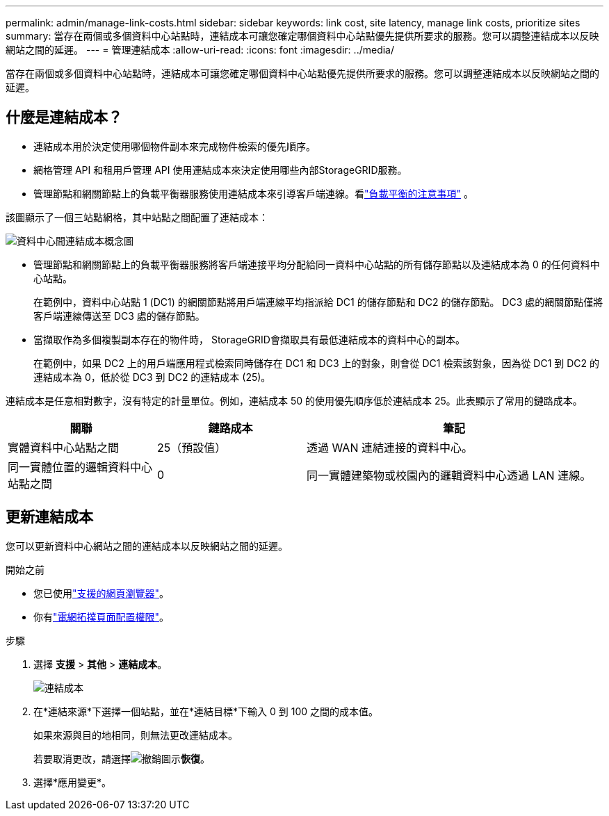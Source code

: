 ---
permalink: admin/manage-link-costs.html 
sidebar: sidebar 
keywords: link cost, site latency, manage link costs, prioritize sites 
summary: 當存在兩個或多個資料中心站點時，連結成本可讓您確定哪個資料中心站點優先提供所要求的服務。您可以調整連結成本以反映網站之間的延遲。 
---
= 管理連結成本
:allow-uri-read: 
:icons: font
:imagesdir: ../media/


[role="lead"]
當存在兩個或多個資料中心站點時，連結成本可讓您確定哪個資料中心站點優先提供所要求的服務。您可以調整連結成本以反映網站之間的延遲。



== 什麼是連結成本？

* 連結成本用於決定使用哪個物件副本來完成物件檢索的優先順序。
* 網格管理 API 和租用戶管理 API 使用連結成本來決定使用哪些內部StorageGRID服務。
* 管理節點和網關節點上的負載平衡器服務使用連結成本來引導客戶端連線。看link:../admin/managing-load-balancing.html["負載平衡的注意事項"] 。


該圖顯示了一個三站點網格，其中站點之間配置了連結成本：

image::../media/link_costs.gif[資料中心間連結成本概念圖]

* 管理節點和網關節點上的負載平衡器服務將客戶端連接平均分配給同一資料中心站點的所有儲存節點以及連結成本為 0 的任何資料中心站點。
+
在範例中，資料中心站點 1 (DC1) 的網關節點將用戶端連線平均指派給 DC1 的儲存節點和 DC2 的儲存節點。  DC3 處的網關節點僅將客戶端連線傳送至 DC3 處的儲存節點。

* 當擷取作為多個複製副本存在的物件時， StorageGRID會擷取具有最低連結成本的資料中心的副本。
+
在範例中，如果 DC2 上的用戶端應用程式檢索同時儲存在 DC1 和 DC3 上的對象，則會從 DC1 檢索該對象，因為從 DC1 到 DC2 的連結成本為 0，低於從 DC3 到 DC2 的連結成本 (25)。



連結成本是任意相對數字，沒有特定的計量單位。例如，連結成本 50 的使用優先順序低於連結成本 25。此表顯示了常用的鏈路成本。

[cols="1a,1a,2a"]
|===
| 關聯 | 鏈路成本 | 筆記 


 a| 
實體資料中心站點之間
 a| 
25（預設值）
 a| 
透過 WAN 連結連接的資料中心。



 a| 
同一實體位置的邏輯資料中心站點之間
 a| 
0
 a| 
同一實體建築物或校園內的邏輯資料中心透過 LAN 連線。

|===


== 更新連結成本

您可以更新資料中心網站之間的連結成本以反映網站之間的延遲。

.開始之前
* 您已使用link:../admin/web-browser-requirements.html["支援的網頁瀏覽器"]。
* 你有link:admin-group-permissions.html["電網拓撲頁面配置權限"]。


.步驟
. 選擇 *支援* > *其他* > *連結成本*。
+
image::../media/configuring_link_costs.png[連結成本]

. 在*連結來源*下選擇一個站點，並在*連結目標*下輸入 0 到 100 之間的成本值。
+
如果來源與目的地相同，則無法更改連結成本。

+
若要取消更改，請選擇image:../media/nms_revert.gif["撤銷圖示"]*恢復*。

. 選擇*應用變更*。


